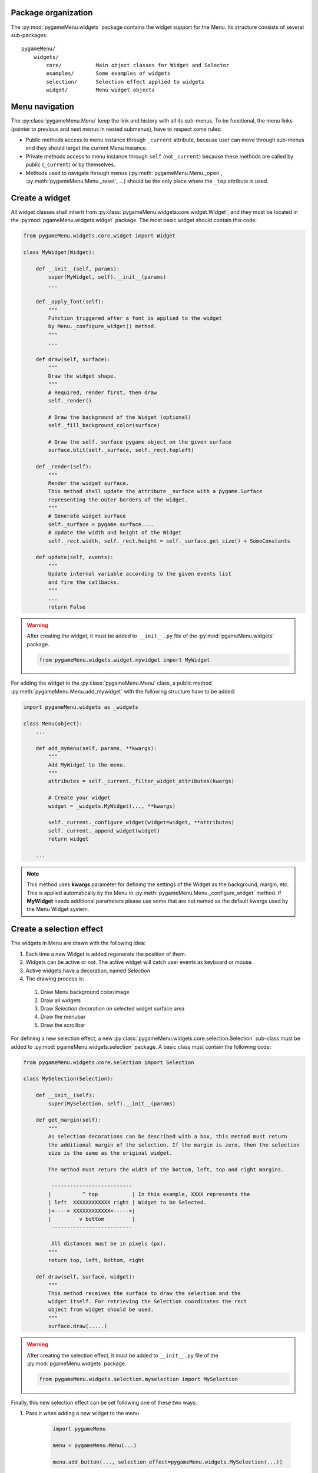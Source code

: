 
====================
Package organization
====================

The :py:mod:`pygameMenu.widgets` package contains the widget support for the Menu.
Its structure consists of several sub-packages::

    pygameMenu/
        widgets/
            core/           Main object classes for Widget and Selector
            examples/       Some examples of widgets
            selection/      Selection effect applied to widgets
            widget/         Menu widget objects


===============
Menu navigation
===============

The :py:class:`pygameMenu.Menu` keep the link and history with all its sub-menus.
To be functional, the menu links (pointer to previous and next menus in nested submenus),
have to respect some rules:

- Public methods access to menu instance through ``_current`` attribute, because
  user can move through sub-menus and they should target the current Menu instance.
- Private methods access to menu instance through ``self`` (not ``_current``) because
  these methods are called by public (``_current``) or by themselves.
- Methods used to navigate through menus (:py:meth:`pygameMenu.Menu._open`,
  :py:meth:`pygameMenu.Menu._reset`, ...) should be the only place where the ``_top``
  attribute is used.


===============
Create a widget
===============

All widget classes shall inherit from :py:class:`pygameMenu.widgets.core.widget.Widget`,
and they must be located in the :py:mod:`pgameMenu.widgets.widget` package. The most
basic widget should contain this code:

.. code-block:: python

    from pygameMenu.widgets.core.widget import Widget

    class MyWidget(Widget):

        def __init__(self, params):
            super(MyWidget, self).__init__(params)
            ...

        def _apply_font(self):
            """
            Function triggered after a font is applied to the widget
            by Menu._configure_widget() method.
            """
            ...

        def draw(self, surface):
            """
            Draw the widget shape.
            """
            # Required, render first, then draw
            self._render()

            # Draw the background of the Widget (optional)
            self._fill_background_color(surface)

            # Draw the self._surface pygame object on the given surface
            surface.blit(self._surface, self._rect.topleft)

        def _render(self):
            """
            Render the widget surface.
            This method shall update the attribute _surface with a pygame.Surface
            representing the outer borders of the widget.
            """
            # Generate widget surface
            self._surface = pygame.surface....
            # Update the width and height of the Widget
            self._rect.width, self._rect.height = self._surface.get_size() + SomeConstants

        def update(self, events):
            """
            Update internal variable according to the given events list
            and fire the callbacks.
            """
            ...
            return False

.. warning:: After creating the widget, it must be added to  ``__init__.py`` file of the
             :py:mod:`pgameMenu.widgets` package.

             .. code-block:: python

                 from pygameMenu.widgets.widget.mywidget import MyWidget

For adding the widget to the :py:class:`pygameMenu.Menu` class, a public method
:py:meth:`pygameMenu.Menu.add_mywidget` with the following structure have to be
added:

.. code-block:: python

    import pygameMenu.widgets as _widgets

    class Menu(object):
        ...

        def add_mymenu(self, params, **kwargs):
            """
            Add MyWidget to the menu.
            """
            attributes = self._current._filter_widget_attributes(kwargs)

            # Create your widget
            widget = _widgets.MyWidget(..., **kwargs)

            self._current._configure_widget(widget=widget, **attributes)
            self._current._append_widget(widget)
            return widget

        ...

.. note:: This method uses **kwargs** parameter for defining the settings of the
          Widget as the background, margin, etc. This is applied automatically
          by the Menu in :py:meth:`pygameMenu.Menu._configure_widget`
          method. If **MyWidget** needs additional parameters please use some that
          are not named as the default kwargs used by the Menu Widget system.


=========================
Create a selection effect
=========================

The widgets in Menu are drawn with the following idea:

#. Each time a new Widget is added regenerate the position of them.
#. Widgets can be active or not. The active widget will catch user events as keyboard or mouse.
#. Active widgets have a decoration, named *Selection*
#. The drawing process is:

 #. Draw Menu background color/image
 #. Draw all widgets
 #. Draw *Selection* decoration on selected widget surface area
 #. Draw the menubar
 #. Draw the scrollbar

For defining a new selection effect, a new :py:class:`pygameMenu.widgets.core.selection.Selection`
sub-class must be added to :py:mod:`pgameMenu.widgets.selection` package. A basic class must
contain the following code:

.. code-block:: python

    from pygameMenu.widgets.core.selection import Selection

    class MySelection(Selection):

        def __init__(self):
            super(MySelection, self).__init__(params)

        def get_margin(self):
            """
            As selection decorations can be described with a box, this method must return
            the additional margin of the selection. If the margin is zero, then the selection
            size is the same as the original widget.

            The method must return the width of the bottom, left, top and right margins.

             --------------------------
            |          ^ top           | In this example, XXXX represents the
            | left  XXXXXXXXXXXX right | Widget to be Selected.
            |<----> XXXXXXXXXXXX<----->|
            |         v bottom         |
             --------------------------

             All distances must be in pixels (px).
            """
            return top, left, bottom, right

        def draw(self, surface, widget):
            """
            This method receives the surface to draw the selection and the
            widget itself. For retrieving the Selection coordinates the rect
            object from widget should be used.
            """
            surface.draw(.....)

.. warning:: After creating the selection effect, it must be added to  ``__init__.py`` file of the
             :py:mod:`pgameMenu.widgets` package.

             .. code-block:: python

                 from pygameMenu.widgets.selection.myselection import MySelection

Finally, this new selection effect can be set following one of these two ways:

1. Pass it when adding a new widget to the menu

    .. code-block:: python

        import pygameMenu

        menu = pygameMenu.Menu(...)

        menu.add_button(..., selection_effect=pygameMenu.widgets.MySelection(...))

2. To apply it on alls menus and widgets (and avoid passing it for each added widget),
   a theme can be created

    .. code-block:: python

        import pygameMenu

        MY_THEME = pygameMenu.Theme(
            ...,
            widget_selection_effect=pygameMenu.widgets.MySelection(...)
        )

        menu = pygameMenu.Menu(..., theme=MY_THEME)
